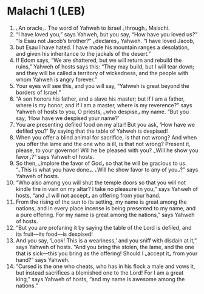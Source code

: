 * Malachi 1 (LEB)
:PROPERTIES:
:ID: LEB/39-MAL01
:END:

1. ⌞An oracle⌟. The word of Yahweh to Israel ⌞through⌟ Malachi.
2. “I have loved you,” says Yahweh, but you say, “How have you loved us?” “Is Esau not Jacob’s brother?” ⌞declares⌟ Yahweh. “I have loved Jacob,
3. but Esau I have hated. I have made his mountain ranges a desolation, and given his inheritance to the jackals of the desert.”
4. If Edom says, “We are shattered, but we will return and rebuild the ruins,” Yahweh of hosts says this: “They may build, but I will tear down; and they will be called a territory of wickedness, and the people with whom Yahweh is angry forever.”
5. Your eyes will see this, and you will say, “Yahweh is great beyond the borders of Israel.”
6. “A son honors his father, and a slave his master; but if I am a father, where is my honor, and if I am a master, where is my reverence?” says Yahweh of hosts to you, O priests, ⌞who despise⌟ my name. “But you say, ‘How have we despised your name?’
7. You are presenting defiled food on my altar! But you ask, ‘How have we defiled you?’ By saying that the table of Yahweh is despised!
8. When you offer a blind animal for sacrifice, is that not wrong? And when you offer the lame and the one who is ill, is that not wrong? Present it, please, to your governor! Will he be pleased with you? ⌞Will he show you favor⌟?” says Yahweh of hosts.
9. So then, ⌞implore the favor of God⌟ so that he will be gracious to us. “⌞This is what you have done⌟. ⌞Will he show favor to any of you⌟?” says Yahweh of hosts.
10. “Who also among you will shut the temple doors so that you will not kindle fire in vain on my altar? I take no pleasure in you,” says Yahweh of hosts, “and ⌞I will not accept⌟ an offering from your hand.
11. From the rising of the sun to its setting, my name is great among the nations, and in every place incense is being presented to my name, and a pure offering. For my name is great among the nations,” says Yahweh of hosts.
12. “But you are profaning it by saying the table of the Lord is defiled, and its fruit—its food—is despised!
13. And you say, ‘Look! This is a weariness,’ and you sniff with disdain at it,” says Yahweh of hosts. “And you bring the stolen, the lame, and the one that is sick—this you bring as the offering! Should I ⌞accept it⌟ from your hand?” says Yahweh.
14. “Cursed is the one who cheats, who has in his flock a male and vows it, but instead sacrifices a blemished one to the Lord! For I am a great king,” says Yahweh of hosts, “and my name is awesome among the nations.”

